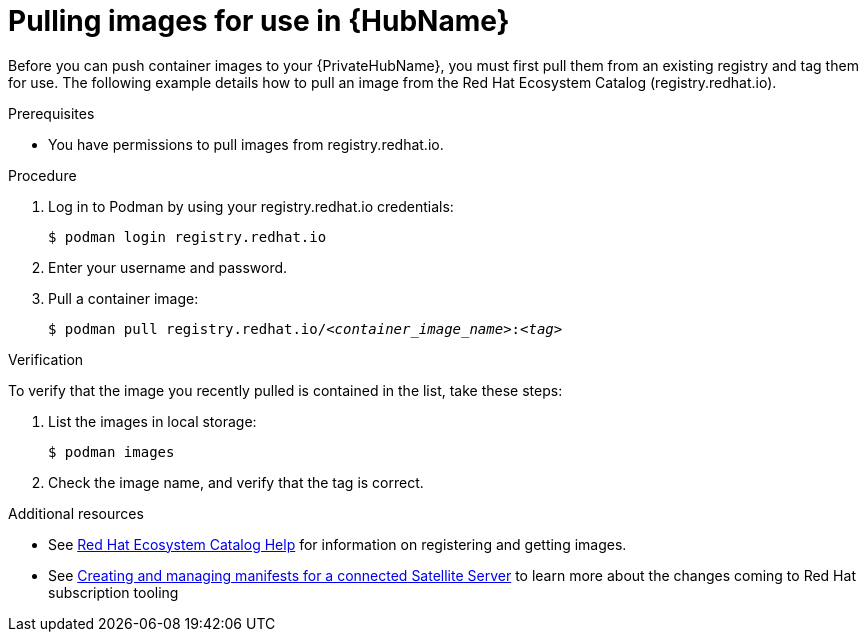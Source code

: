

[id="obtain-images"]


= Pulling images for use in {HubName}

[role="_abstract"]
Before you can push container images to your {PrivateHubName}, you must first pull them from an existing registry and tag them for use. The following example details how to pull an image from the Red Hat Ecosystem Catalog (registry.redhat.io).

.Prerequisites

* You have permissions to pull images from registry.redhat.io.

.Procedure

. Log in to Podman by using your registry.redhat.io credentials:
+
-----
$ podman login registry.redhat.io
-----
+
. Enter your username and password.
. Pull a container image:
+
[subs="+quotes"]
-----
$ podman pull registry.redhat.io/__<container_image_name>__:__<tag>__
-----


.Verification

To verify that the image you recently pulled is contained in the list, take these steps:

. List the images in local storage:
+
-----
$ podman images
-----
+
. Check the image name, and verify that the tag is correct.

[role="_additional-resources"]
.Additional resources

* See link:redhat-connect.gitbook.io/catalog-help/[Red Hat Ecosystem Catalog Help] for information on registering and getting images.

* See link:{BaseURL}/subscription_central/1-latest/html/creating_and_managing_manifests_for_a_connected_satellite_server/index[Creating and managing manifests for a connected Satellite Server] to learn more about the changes coming to Red Hat subscription tooling
